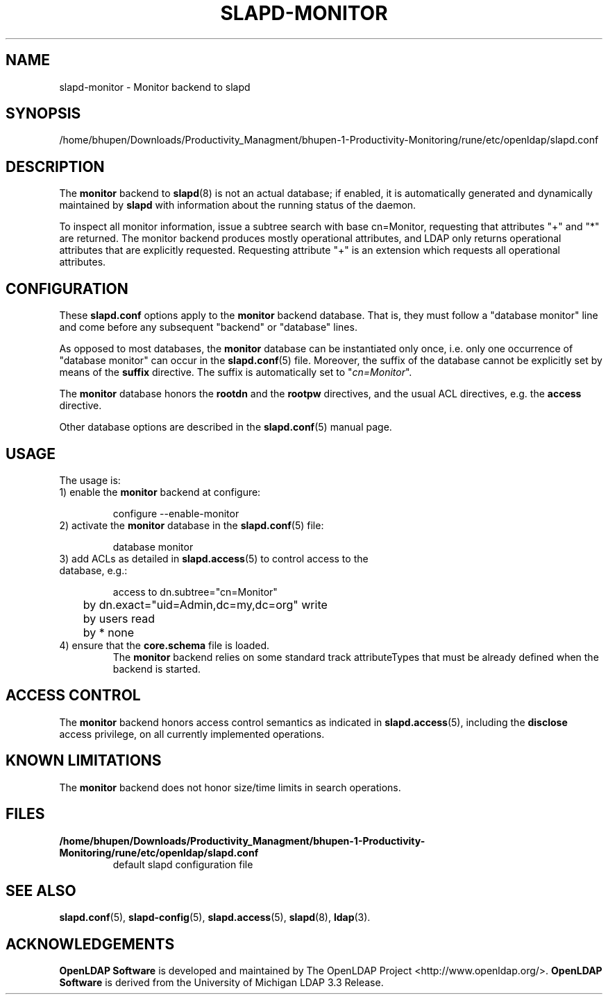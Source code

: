 .lf 1 stdin
.TH SLAPD-MONITOR 5 "2024/11/26" "OpenLDAP 2.6.9"
.\" Copyright 1998-2024 The OpenLDAP Foundation All Rights Reserved.
.\" Copying restrictions apply.  See COPYRIGHT/LICENSE.
.\" $OpenLDAP$
.SH NAME
slapd\-monitor \- Monitor backend to slapd
.SH SYNOPSIS
/home/bhupen/Downloads/Productivity_Managment/bhupen-1-Productivity-Monitoring/rune/etc/openldap/slapd.conf
.SH DESCRIPTION
The 
.B monitor 
backend to
.BR slapd (8)
is not an actual database; if enabled, it is automatically generated
and dynamically maintained by 
.B slapd 
with information about the running status of the daemon.
.LP
To inspect all monitor information, issue a subtree search with base
cn=Monitor, requesting that attributes "+" and "*" are returned.
The monitor backend produces mostly operational attributes, and LDAP
only returns operational attributes that are explicitly requested.
Requesting attribute "+" is an extension which requests all operational
attributes.
.SH CONFIGURATION
These
.B slapd.conf
options apply to the 
.B monitor 
backend database.
That is, they must follow a "database monitor" line and come before any
subsequent "backend" or "database" lines.
.LP
As opposed to most databases, the 
.B monitor 
database can be instantiated only once, i.e. only one occurrence 
of "database monitor" can occur in the 
.BR slapd.conf (5)
file.
Moreover, the suffix of the database cannot be explicitly set by means
of the 
.B suffix
directive.
The suffix is automatically set
to "\fIcn=Monitor\fP".
.LP
The
.B monitor
database honors the 
.B rootdn
and the
.B rootpw
directives, and the usual ACL directives, e.g. the
.B access
directive.
.\".LP
.\"The following directives can be used:
.\".TP
.\".BI l \ <locality>
.\"The additional argument \fI<locality>\fP,
.\"a string, is added to the "\fIcn=Monitor\fP" entry as value of the
.\".B l
.\"attribute (Note: this may be subjected to changes).
.LP
Other database options are described in the
.BR slapd.conf (5)
manual page.
.SH USAGE
The usage is:
.TP
1) enable the \fBmonitor\fP backend at configure:
.LP
.RS
.nf
configure \-\-enable\-monitor
.fi
.RE
.TP
2) activate the \fBmonitor\fP database in the \fBslapd.conf\fP(5) file:
.LP
.RS
.nf
database monitor
.fi
.RE
.TP
3) add ACLs as detailed in \fBslapd.access\fP(5) to control access to the database, e.g.:
.LP
.RS
.nf
access to dn.subtree="cn=Monitor"
	by dn.exact="uid=Admin,dc=my,dc=org" write
	by users read
	by * none
.fi
.RE
.TP
4) ensure that the \fBcore.schema\fP file is loaded.
The 
.B monitor 
backend relies on some standard track attributeTypes
that must be already defined when the backend is started.
.SH ACCESS CONTROL
The 
.B monitor
backend honors access control semantics as indicated in
.BR slapd.access (5),
including the 
.B disclose
access privilege, on all currently implemented operations.
.SH KNOWN LIMITATIONS
The 
.B monitor 
backend does not honor size/time limits in search operations.
.SH FILES
.TP
.B /home/bhupen/Downloads/Productivity_Managment/bhupen-1-Productivity-Monitoring/rune/etc/openldap/slapd.conf
default slapd configuration file
.SH SEE ALSO
.BR slapd.conf (5),
.BR slapd\-config (5),
.BR slapd.access (5),
.BR slapd (8),
.BR ldap (3).
.SH ACKNOWLEDGEMENTS
.lf 1 ./../Project
.\" Shared Project Acknowledgement Text
.B "OpenLDAP Software"
is developed and maintained by The OpenLDAP Project <http://www.openldap.org/>.
.B "OpenLDAP Software"
is derived from the University of Michigan LDAP 3.3 Release.  
.lf 127 stdin
